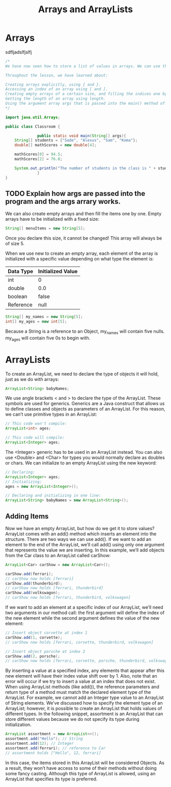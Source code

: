 #+TITLE: Arrays and ArrayLists
#+PROPERTY: header-args

* Arrays
  sdfljadslfjslfj
  #+BEGIN_SRC java
  /*
  We have now seen how to store a list of values in arrays. We can use this knowledge to make organized programs with more complex variables.

  Throughout the lesson, we have learned about:

  Creating arrays explicitly, using { and }.
  Accessing an index of an array using [ and ].
  Creating empty arrays of a certain size, and filling the indices one by one.
  Getting the length of an array using length.
  Using the argument array args that is passed into the main() method of a class.
  */

  import java.util.Arrays;

  public class Classroom {

				public static void main(String[] args){
	  String[] students = {"Sade", "Alexus", "Sam", "Koma"};
	  double[] mathScores = new double[4];

	  mathScores[0] = 94.5;
	  mathScores[2] = 76.8;

	  System.out.println("The number of students in the class is " + students.length);
				}
  }
  #+END_SRC
** TODO Explain how args are passed into the program and the args arrary works.

  We can also create empty arrays and then fill the items one by one. Empty arrays have to be initialized with a fixed size:
  #+BEGIN_SRC java
  String[] menuItems = new String[5];
  #+END_SRC
  Once you declare this size, it cannot be changed! This array will always be of size 5.

  When we use new to create an empty array, each element of the array is initialized with a specific value depending on what type the element is:
  | Data Type | Initialized Value |
  |-----------+-------------------|
  | int       | 0                 |
  | double    | 0.0               |
  | boolean   | false             |
  | Reference | null              |

  #+BEGIN_SRC java
  String[] my_names = new String[5];
  int[] my_ages = new int[5];
  #+END_SRC
  Because a String is a reference to an Object, my_names will contain five nulls. my_ages will contain five 0s to begin with.

* ArrayLists
  To create an ArrayList, we need to declare the type of objects it will hold, just as we do with arrays:
  #+BEGIN_SRC java
  ArrayList<String> babyNames;
  #+END_SRC

  We use angle brackets < and > to declare the type of the ArrayList. These symbols are used for generics. Generics are a Java construct that allows us to define classes and objects as parameters of an ArrayList. For this reason, we can’t use primitive types in an ArrayList:
  #+BEGIN_SRC java
  // This code won't compile:
  ArrayList<int> ages;

  // This code will compile:
  ArrayList<Integer> ages;
  #+END_SRC

  The <Integer> generic has to be used in an ArrayList instead. You can also use <Double> and <Char> for types you would normally declare as doubles or chars.
  We can initialize to an empty ArrayList using the new keyword:

  #+BEGIN_SRC java
  // Declaring:
  ArrayList<Integer> ages;
  // Initializing:
  ages = new ArrayList<Integer>();

  // Declaring and initializing in one line:
  ArrayList<String> babyNames = new ArrayList<String>();
  #+END_SRC

** Adding Items
   Now we have an empty ArrayList, but how do we get it to store values?
   ArrayList comes with an add() method which inserts an element into the structure. There are two ways we can use add().
   If we want to add an element to the end of the ArrayList, we’ll call add() using only one argument that represents the value we are inserting. In this example, we’ll add objects from the Car class to an ArrayList called carShow:
   #+BEGIN_SRC java
   ArrayList<Car> carShow = new ArrayList<Car>();

   carShow.add(ferrari);
   // carShow now holds [ferrari]
   carShow.add(thunderbird);
   // carShow now holds [ferrari, thunderbird]
   carShow.add(volkswagon);
   // carShow now holds [ferrari, thunderbird, volkswagon]
   #+END_SRC

   If we want to add an element at a specific index of our ArrayList, we’ll need two arguments in our method call: the first argument will define the index of the new element while the second argument defines the value of the new element:

   #+BEGIN_SRC java
   // Insert object corvette at index 1
   carShow.add(1, corvette);
   // carShow now holds [ferrari, corvette, thunderbird, volkswagon]
 
   // Insert object porsche at index 2
   carShow.add(2, porsche);
   // carShow now holds [ferrari, corvette, porsche, thunderbird, volkswagon]
   #+END_SRC

   By inserting a value at a specified index, any elements that appear after this new element will have their index value shift over by 1.
   Also, note that an error will occur if we try to insert a value at an index that does not exist.
   When using ArrayList methods (like add()), the reference parameters and return type of a method must match the declared element type of the ArrayList. For example, we cannot add an Integer type value to an ArrayList of String elements.
   We’ve discussed how to specify the element type of an ArrayList; however, it is possible to create an ArrayList that holds values of different types.
   In the following snippet, assortment is an ArrayList that can store different values because we do not specify its type during initialization.

   #+BEGIN_SRC java
   ArrayList assortment = new ArrayList<>();
   assortment.add("Hello"); // String
   assortment.add(12); // Integer
   assortment.add(ferrari); // reference to Car
   // assortment holds ["Hello", 12, ferrari]
   #+END_SRC

   In this case, the items stored in this ArrayList will be considered Objects. As a result, they won’t have access to some of their methods without doing some fancy casting. Although this type of ArrayList is allowed, using an ArrayList that specifies its type is preferred.
